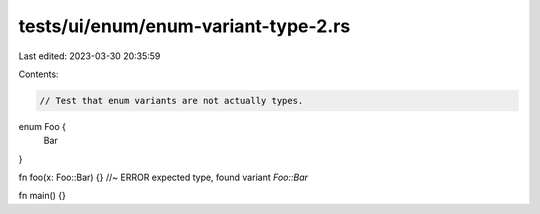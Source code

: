 tests/ui/enum/enum-variant-type-2.rs
====================================

Last edited: 2023-03-30 20:35:59

Contents:

.. code-block:: rs

    // Test that enum variants are not actually types.

enum Foo {
    Bar
}

fn foo(x: Foo::Bar) {} //~ ERROR expected type, found variant `Foo::Bar`

fn main() {}


